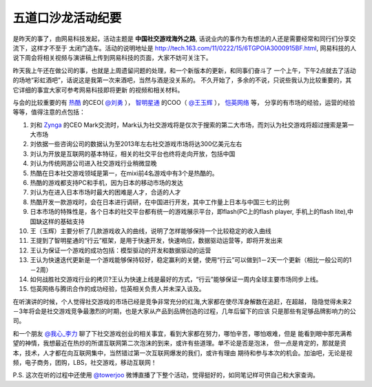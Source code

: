========================
五道口沙龙活动纪要
========================

是昨天的事了，由网易科技发起，活动主题是 **中国社交游戏海外之路**,
话说业内的事作为有想法的人还是需要经常和同行们分享交流下，这样才不至于
太闭门造车。活动的说明地址是 http://tech.163.com/11/0222/15/6TGPOIA3000915BF.html,
网易科技的人说下周会将相关视频与演讲稿上传到网易科技的页面，大家不妨可关注下。

.. image:: http://towerjoo.blog.techweb.com.cn/wp-content/blogs.dir/14215/files/blog/socialgame.png

昨天我上午还在做公司的事，也就是上周遗留问题的处理，和一个新版本的更新，和同事们奋斗了
一个上午，下午2点就去了活动的场地“彩虹酒吧”，话说这是我第一次来酒吧，当然与酒是没关系的。
不久开始了，多余的不说，只说些我认为比较重要的，其它详细的事宜大家可参考网易科技即将更新
的视频和相关材料。

与会的比较重要的有 `热酷`_ 的CEO( `@刘勇`_ ）， `智明星通`_ 的COO（ `@王玉辉`_ ）， `恺英网络`_ 等，
分享的有市场的经验，运营的经验等等，值得注意的点包括：

1. 刘和 `Zynga`_ 的CEO Mark交流时，Mark认为社交游戏将是仅次于搜索的第二大市场，而刘认为社交游戏将超过搜索是第一大市场
2. 刘依据一些咨询公司的数据认为至2013年左右社交游戏市场将达300亿美元左右
3. 刘认为开放是互联网的基本特征，相关的社交平台也终将走向开放，包括中国
4. 刘认为传统网游公司进入社交游戏行业稍微显晚
5. 热酷在日本社交游戏领域是第一，在mixi前4名游戏中有3个是热酷的。
6. 热酷的游戏都支持PC和手机，因为日本的移动市场的发达
7. 刘认为在进入日本市场时最大的困难是人才，合适的人才
8. 热酷开发一款游戏时，会在日本进行调研，在中国进行开发，其中工作量上日本与中国三七的比例
9. 日本市场的特殊性是，各个日本的社交平台都有统一的游戏展示平台，即flash(PC上的flash player, 手机上的flash lite),中国缺这样的基础支持
10. 王（玉辉）主要分析了几款游戏收入的曲线，说明了怎样能够保持一个比较稳定的收入曲线
11. 王提到了智明星通的“行云”框架，是用于快速开发，快速响应，数据驱动运营等，即将开发出来
12. 王认为保证一个游戏的成功包括：模型驱动的开发和数据驱动的运营
13. 王认为快速迭代更新是一个游戏能够保持较好，稳定赢利的关健，使用“行云”可以做到1－2天一个更新（相比一般公司的1－2周）
14. 如何战胜社交游戏行业的拷贝?王认为快速上线是最好的方式，“行云”能够保证一周内全球主要市场同步上线。
15. 恺英网络与腾讯合作的成功经验，恺英相关负责人并未深入谈及。

在听演讲的时候，个人觉得社交游戏的市场已经是竞争非常充分的红海,大家都在使尽浑身解数在追赶，在超越，
隐隐觉得未来2－3年将会是社交游戏竞争最激烈的时期，也是大家从产品到品牌创造的过程，几年后留下的应该
只是那些有足够品牌影响力的公司。

和一个朋友 `@我心_李力`_ 聊了下社交游戏创业的相关事宜，看到大家都在努力，哪怕辛苦，哪怕艰难，但是
能看到眼中那充满希望的神情，我想最近在热炒的所谓互联网第二次泡沫的到来，或许有些道理。单不论是否是泡沫，
但一点是肯定的，那就是资本，技术，人才都在向互联网集中，当然错过第一次互联网爆发的我们，或许有理由
期待和参与本次的机会。加油吧，无论是视频，电子商务，团购，LBS，社交游戏，移动互联网！


P.S. 这次在听的过程中还使用 `@towerjoo`_ 微博直播了下整个活动，觉得挺好的，如同笔记样可供自己和大家查询。


.. _@我心_李力: http://t.sina.com.cn/newleeli
.. _热酷: http://rekoo.com/
.. _@刘勇: http://t.sina.com.cn/rekooliuyong
.. _智明星通: http://elexhome.appspot.com/
.. _@王玉辉: http://t.sina.com.cn/1847100191
.. _Zynga: http://www.zynga.com/
.. _@towerjoo: http://t.sina.com.cn/towerjoo
.. _恺英网络: http://www.kai-ying.com/

